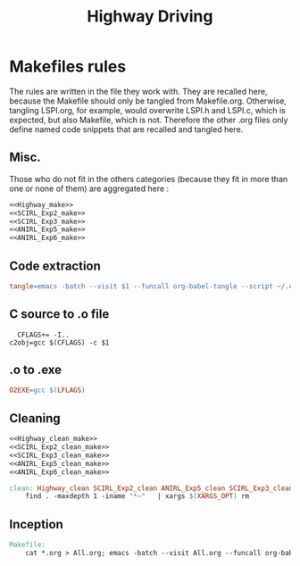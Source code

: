 #+TITLE: Highway Driving
* Makefiles rules
  The rules are written in the file they work with. They are recalled here, because the Makefile should only be tangled from Makefile.org. Otherwise, tangling LSPI.org, for example, would overwrite LSPI.h and LSPI.c, which is expected, but also Makefile, which is not. Therefore the other .org files only define named code snippets that are recalled and tangled here.
** Misc.
Those who do not fit in the others categories (because they fit in more than one or none of them) are aggregated here :
  #+begin_src makefile :tangle Makefile :noweb yes
<<Highway_make>>
<<SCIRL_Exp2_make>>
<<SCIRL_Exp3_make>>
<<ANIRL_Exp5_make>>
<<ANIRL_Exp6_make>>
  #+end_src
** Code extraction
  #+begin_src makefile :tangle Makefile :noweb yes
tangle=emacs -batch --visit $1 --funcall org-babel-tangle --script ~/.emacs  >/dev/null 2>/dev/null
  #+end_src
** C source to .o file
  #+begin_src make :tangle Makefile :noweb yes
  CFLAGS+= -I..
c2obj=gcc $(CFLAGS) -c $1
   #+end_src

** .o to .exe
  #+begin_src makefile :tangle Makefile :noweb yes
O2EXE=gcc $(LFLAGS)
  #+end_src

** Cleaning
    #+begin_src makefile :tangle Makefile :noweb yes
<<Highway_clean_make>>
<<SCIRL_Exp2_clean_make>>
<<SCIRL_Exp3_clean_make>>
<<ANIRL_Exp5_clean_make>>
<<ANIRL_Exp6_clean_make>>

clean: Highway_clean SCIRL_Exp2_clean ANIRL_Exp5_clean SCIRL_Exp3_clean ANIRL_Exp6_clean
	find . -maxdepth 1 -iname "*~"   | xargs $(XARGS_OPT) rm

    #+end_src


** Inception

   #+begin_src makefile :tangle Makefile :noweb yes
Makefile:
	cat *.org > All.org; emacs -batch --visit All.org --funcall org-babel-tangle --script ~/.emacs; rm All.org
   #+end_src
